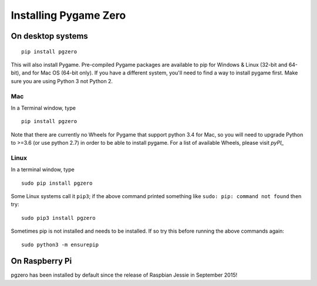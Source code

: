 Installing Pygame Zero
======================

On desktop systems
~~~~~~~~~~~~~~~~~~

::

    pip install pgzero

This will also install Pygame. Pre-compiled Pygame packages are available to pip
for Windows & Linux (32-bit and 64-bit), and for Mac OS (64-bit only). If you
have a different system, you'll need to find a way to install pygame first. Make
sure you are using Python 3 not Python 2.

Mac
'''

In a Terminal window, type

::

   pip install pgzero


Note that there are currently no Wheels for Pygame that support python 3.4 for Mac,
so you will need to upgrade Python to >=3.6 (or use python 2.7) in
order to be able to install pygame. For a list of available Wheels, please visit
`pyPI_`

.. _pyPI: https://pypi.org/project/Pygame/#files

Linux
'''''

In a terminal window, type

::

   sudo pip install pgzero


Some Linux systems call it ``pip3``; if the above command printed something
like ``sudo: pip: command not found`` then try::

    sudo pip3 install pgzero

Sometimes pip is not installed and needs to be installed. If so try this before
running the above commands again::


    sudo python3 -m ensurepip


On Raspberry Pi
~~~~~~~~~~~~~~~

pgzero has been installed by default since the release of Raspbian Jessie in
September 2015!

